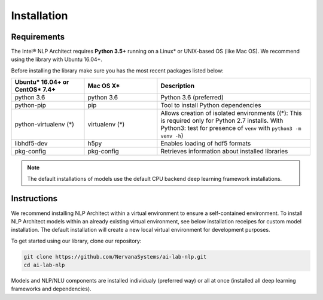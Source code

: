 .. ---------------------------------------------------------------------------
.. Copyright 2016-2018 Intel Corporation
..
.. Licensed under the Apache License, Version 2.0 (the "License");
.. you may not use this file except in compliance with the License.
.. You may obtain a copy of the License at
..
..      http://www.apache.org/licenses/LICENSE-2.0
..
.. Unless required by applicable law or agreed to in writing, software
.. distributed under the License is distributed on an "AS IS" BASIS,
.. WITHOUT WARRANTIES OR CONDITIONS OF ANY KIND, either express or implied.
.. See the License for the specific language governing permissions and
.. limitations under the License.
.. ---------------------------------------------------------------------------

Installation
############

Requirements
============

The Intel® NLP Architect requires **Python 3.5+** running on a
Linux* or UNIX-based OS (like Mac OS). We recommend using the library with Ubuntu 16.04+.

Before installing the library make sure you has the most recent packages listed below:

.. csv-table::
   :header: "Ubuntu* 16.04+ or CentOS* 7.4+", "Mac OS X*", "Description"
   :widths: 20, 20, 42
   :escape: ~

   python 3.6, python 3.6, Python 3.6 (preferred)
   python-pip, pip, Tool to install Python dependencies
   python-virtualenv (*), virtualenv (*), Allows creation of isolated environments ((*): This is required only for Python 2.7 installs. With Python3: test for presence of ``venv`` with ``python3 -m venv -h``)
   libhdf5-dev, h5py, Enables loading of hdf5 formats
   pkg-config, pkg-config, Retrieves information about installed libraries

.. note::
  The default installations of models use the default CPU backend deep learning framework installations.

Instructions
============

We recommend installing NLP Architect within a virtual environment to ensure a self-contained environment. To install NLP Architect models within an already existing virtual environment, see below installation receipes for custom model installation. The default installation will create a new local virtual environment for development purposes.

To get started using our library, clone our repository:

.. code:: python

  git clone https://github.com/NervanaSystems/ai-lab-nlp.git
  cd ai-lab-nlp

Models and NLP/NLU components are installed individualy (preferred way) or all at once (installed all deep learning frameworks and dependencies).
